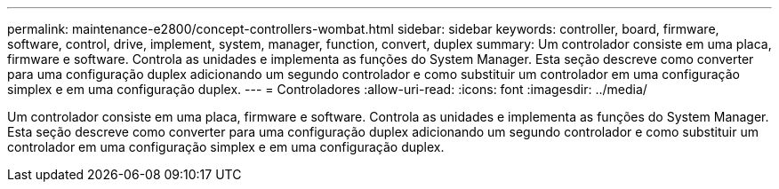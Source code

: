 ---
permalink: maintenance-e2800/concept-controllers-wombat.html 
sidebar: sidebar 
keywords: controller, board, firmware, software, control, drive, implement, system, manager, function, convert, duplex 
summary: Um controlador consiste em uma placa, firmware e software. Controla as unidades e implementa as funções do System Manager. Esta seção descreve como converter para uma configuração duplex adicionando um segundo controlador e como substituir um controlador em uma configuração simplex e em uma configuração duplex. 
---
= Controladores
:allow-uri-read: 
:icons: font
:imagesdir: ../media/


[role="lead"]
Um controlador consiste em uma placa, firmware e software. Controla as unidades e implementa as funções do System Manager. Esta seção descreve como converter para uma configuração duplex adicionando um segundo controlador e como substituir um controlador em uma configuração simplex e em uma configuração duplex.

